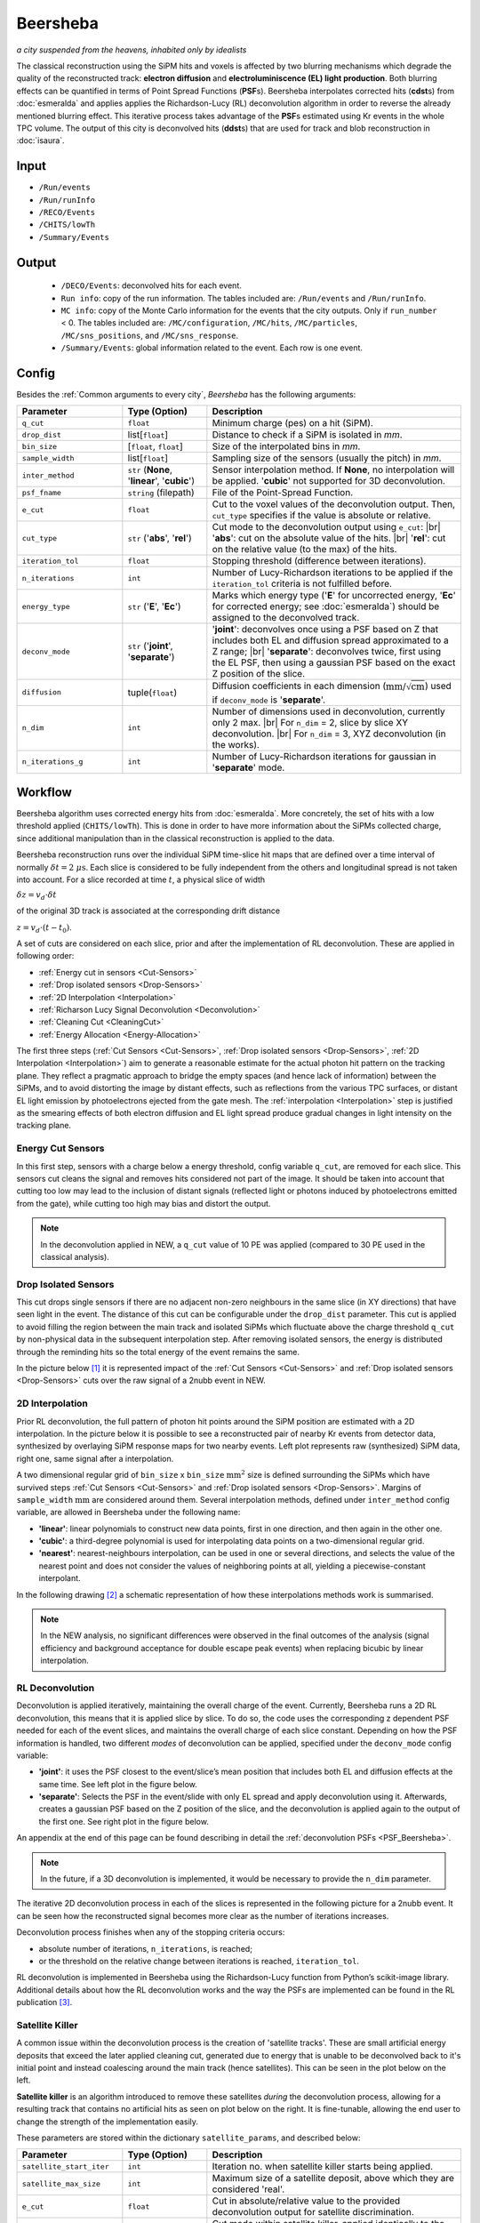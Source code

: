 Beersheba
==========

*a city suspended from the heavens, inhabited only by idealists*

The classical reconstruction using the SiPM hits and voxels is affected by two blurring
mechanisms which degrade the quality of the reconstructed track: **electron diffusion**
and **electroluminiscence (EL) light production**. Both blurring effects can be quantified
in terms of Point Spread Functions (**PSF**\ s). Beersheba interpolates corrected hits (**cdst**\ s)
from :doc:`esmeralda` and applies applies the Richardson-Lucy (RL) deconvolution algorithm in order to reverse
the already mentioned blurring effect. This iterative process takes advantage of the **PSF**\ s
estimated using Kr events in the whole TPC volume. The output of this city is deconvolved hits (**ddst**\s) that
are used for track and blob reconstruction in :doc:`isaura`.

Input
-----

* ``/Run/events``
* ``/Run/runInfo``
* ``/RECO/Events``
* ``/CHITS/lowTh``
* ``/Summary/Events``


.. _Beersheba output:

Output
------

 * ``/DECO/Events``: deconvolved hits for each event.
 * ``Run info``: copy of the run information. The tables included are: ``/Run/events`` and ``/Run/runInfo``.
 * ``MC info``: copy of the Monte Carlo information for the events that the city outputs. Only if ``run_number`` < 0. The tables included are: ``/MC/configuration``, ``/MC/hits``, ``/MC/particles``, ``/MC/sns_positions``, and ``/MC/sns_response``.
 * ``/Summary/Events``: global information related to the event. Each row is one event.

.. _Beersheba config:

Config
------

Besides the :ref:`Common arguments to every city`, *Beersheba* has the following arguments:


.. |br| raw:: html

     <br>

.. list-table::
   :widths: 50 40 120
   :header-rows: 1

   * - **Parameter**
     - **Type (Option)**
     - **Description**

   * - ``q_cut``
     - ``float``
     - Minimum charge (pes) on a hit (SiPM).

   * - ``drop_dist``
     - list[``float``]
     - Distance to check if a SiPM is isolated in *mm*.

   * - ``bin_size``
     - [``float``, ``float``]
     - Size of the interpolated bins in *mm*.

   * - ``sample_width``
     - list[``float``]
     - Sampling size of the sensors (usually the pitch) in *mm*.

   * - ``inter_method``
     - ``str`` (**None**, '**linear**', '**cubic**')
     - Sensor interpolation method. If **None**, no interpolation will be applied. '**cubic**' not supported for 3D deconvolution.

   * - ``psf_fname``
     - ``string`` (filepath)
     - File of the Point-Spread Function.

   * - ``e_cut``
     - ``float``
     - Cut to the voxel values of the deconvolution output. Then, ``cut_type`` specifies if the value is absolute or relative.

   * - ``cut_type``
     - ``str`` ('**abs**', '**rel**')
     - Cut mode to the deconvolution output using ``e_cut``: |br| '**abs**': cut on the absolute value of the hits. |br| '**rel**': cut on the relative value (to the max) of the hits.

   * - ``iteration_tol``
     - ``float``
     - Stopping threshold (difference between iterations).

   * - ``n_iterations``
     - ``int``
     - Number of Lucy-Richardson iterations to be applied if the ``iteration_tol`` criteria is not fulfilled before.

   * - ``energy_type``
     - ``str`` ('**E**', '**Ec**')
     - Marks which energy type ('**E**' for uncorrected energy, '**Ec**' for corrected energy; see :doc:`esmeralda`) should be assigned to the deconvolved track.

   * - ``deconv_mode``
     - ``str`` ('**joint**', '**separate**')
     - '**joint**': deconvolves once using a PSF based on Z that includes both EL and diffusion spread approximated to a Z range; |br| '**separate**': deconvolves twice, first using the EL PSF, then using a gaussian PSF based on the exact Z position of the slice.

   * - ``diffusion``
     - tuple(``float``)
     - Diffusion coefficients in each dimension (:math:`\text{mm/}\sqrt{\text{cm}}`) used if ``deconv_mode`` is '**separate**'.

   * - ``n_dim``
     - ``int``
     - Number of dimensions used in deconvolution, currently only 2 max. |br| For ``n_dim`` = 2, slice by slice XY deconvolution. |br| For ``n_dim`` = 3, XYZ deconvolution (in the works).
   * - ``n_iterations_g``
     - ``int``
     - Number of Lucy-Richardson iterations for gaussian in '**separate**' mode.


.. _Beersheba workflow:

Workflow
--------

Beersheba algorithm uses corrected energy hits from :doc:`esmeralda`. More concretely,
the set of hits with a low threshold applied (``CHITS/lowTh``). This is done in order
to have more information about the SiPMs collected charge, since additional manipulation
than in the classical reconstruction is applied to the data.

Beersheba reconstruction runs over the individual SiPM time-slice hit maps that are defined
over a time interval of normally :math:`\delta t  =  2~\mu\text{s}`. Each slice
is considered to be fully independent from the others and longitudinal spread is not
taken into account. For a slice recorded at time :math:`t`, a physical slice of width

:math:`\delta z =  v_{d}\cdot\delta t`

of the original 3D track is associated at the corresponding drift distance

:math:`z =  v_{d}\cdot(t - t_{0})`.

A set of cuts are considered on each slice, prior and after the implementation of RL
deconvolution. These are applied in following order:

• :ref:`Energy cut in sensors <Cut-Sensors>`
• :ref:`Drop isolated sensors <Drop-Sensors>`
• :ref:`2D Interpolation <Interpolation>`
• :ref:`Richarson Lucy Signal Deconvolution <Deconvolution>`
• :ref:`Cleaning Cut <CleaningCut>`
• :ref:`Energy Allocation <Energy-Allocation>`

The first three steps (:ref:`Cut Sensors <Cut-Sensors>`, :ref:`Drop isolated sensors <Drop-Sensors>`,
:ref:`2D Interpolation <Interpolation>`) aim to generate a reasonable estimate for the actual photon
hit pattern on the tracking plane. They reflect a pragmatic approach to bridge the empty spaces
(and hence lack of information) between the SiPMs, and to avoid distorting the image by distant effects,
such as reflections from the various TPC surfaces, or distant EL light emission by photoelectrons
ejected from the gate mesh. The :ref:`interpolation <Interpolation>` step is justified as the smearing
effects of both electron diffusion and EL light spread produce gradual changes in light intensity on
the tracking plane.

.. _Cut-Sensors:

Energy Cut Sensors
::::::::::::::::::::

In this first step, sensors with a charge below a energy threshold, config variable ``q_cut``, are
removed for each slice. This sensors cut cleans the signal and removes hits considered not part of the image.
It should be taken into account that cutting too low may lead to the inclusion of distant signals
(reflected light or photons induced by photoelectrons emitted from the gate), while cutting too
high may bias and distort the output.

.. note::
  In the deconvolution applied in NEW, a ``q_cut`` value of 10 PE was applied (compared to 30 PE used in the classical analysis).

.. _Drop-Sensors:

Drop Isolated Sensors
::::::::::::::::::::::::

This cut drops single sensors if there are no adjacent non-zero neighbours in the same slice (in XY directions) that have seen
light in the event. The distance of this cut can be configurable under the ``drop_dist`` parameter.
This cut is applied to avoid filling the region between the main track and isolated SiPMs which fluctuate
above the charge threshold ``q_cut`` by non-physical data in the subsequent interpolation step. After removing
isolated sensors, the energy is distributed through the reminding hits so the total energy of the event remains the same.

In the picture below [#]_ it is represented impact of the :ref:`Cut Sensors <Cut-Sensors>` and :ref:`Drop isolated sensors <Drop-Sensors>`
cuts over the raw signal of a 2nubb event in NEW.

.. image:: images/beersheba/RL_qcut.png
  :width: 100%

.. _Interpolation:

2D Interpolation
::::::::::::::::::

Prior RL deconvolution, the full pattern of photon hit points around the SiPM position are estimated
with a 2D interpolation. In the picture below it is possible to see a reconstructed pair of nearby Kr
events from detector data, synthesized by overlaying SiPM response maps for two nearby events. Left plot
represents raw (synthesized) SiPM data, right one, same signal after a interpolation.

.. image:: images/beersheba/RL_interpolation.png
  :width: 100%

A two dimensional regular grid of ``bin_size`` x ``bin_size`` :math:`\text{mm}^{2}` size is defined
surrounding the SiPMs which have survived steps :ref:`Cut Sensors <Cut-Sensors>` and :ref:`Drop isolated sensors <Drop-Sensors>`.
Margins of ``sample_width`` :math:`\text{mm}` are considered around them. Several interpolation methods, defined under ``inter_method`` config variable, are allowed in Beersheba
under the following name:

• **'linear'**: linear polynomials to construct new data points, first in one direction, and then again in the other one.
• **'cubic'**: a third-degree polynomial is used for interpolating data points on a two-dimensional regular grid.
• **'nearest'**: nearest-neighbours interpolation, can be used in one or several directions, and selects the value of the nearest point and does not consider the values of neighboring points at all, yielding a piecewise-constant interpolant.

In the following drawing [#]_ a schematic representation of how these interpolations methods work is summarised.

.. image:: images/beersheba/interpolation_methods.png
  :width: 80%

.. note::
  In the NEW analysis, no significant differences were observed in the final outcomes of the analysis (signal
  efficiency and background acceptance for double escape peak events) when replacing bicubic by linear interpolation.


.. _Deconvolution:

RL Deconvolution
::::::::::::::::::

Deconvolution is applied iteratively, maintaining the overall charge of the event. Currently, Beersheba
runs a 2D RL deconvolution, this means that it is applied slice by slice. To do so, the code uses the
corresponding z dependent PSF needed for each of the event slices, and maintains the overall charge
of each slice constant. Depending on how the PSF information is handled, two different *modes* of deconvolution
can be applied, specified under the ``deconv_mode`` config variable:

• **'joint'**: it uses the PSF closest to the event/slice’s mean position that includes both EL and diffusion effects at the same time. See left plot in the figure below.
• **'separate'**: Selects the PSF in the event/slide with only EL spread and apply deconvolution using it. Afterwards, creates a gaussian PSF based on the Z position of the slice, and the deconvolution is applied again to the output of the first one. See right plot in the figure below.

.. image:: images/beersheba/Deconv_mode.png
  :width: 100%

An appendix at the end of this page can be found describing in detail the :ref:`deconvolution PSFs <PSF_Beersheba>`.

.. note::
  In the future, if a 3D deconvolution is implemented, it would be necessary to provide the ``n_dim`` parameter.

The iterative 2D deconvolution process in each of the slices is represented in the following picture for a 2nubb event.
It can be seen how the reconstructed signal becomes more clear as the number of iterations increases.

.. image:: images/beersheba/RL_Iteration.png
  :width: 100%

Deconvolution process finishes when any of the stopping criteria occurs:

• absolute number of iterations, ``n_iterations``, is reached;
• or the threshold on the relative change between iterations is reached, ``iteration_tol``.

RL deconvolution is implemented in Beersheba using the Richardson-Lucy function from Python’s scikit-image library. Additional
details about how the RL deconvolution works and the way the PSFs are implemented can be found in the RL publication [#]_.

.. _Satellite-Killer:

Satellite Killer
:::::::::::::::::

A common issue within the deconvolution process is the creation of 'satellite tracks'.
These are small artificial energy deposits that exceed the later applied cleaning cut, generated
due to energy that is unable to be deconvolved back to it's initial point and instead coalescing
around the main track (hence satellites). This can be seen in the plot below on the left.

**Satellite killer** is an algorithm introduced to remove these satellites *during* the deconvolution
process, allowing for a resulting track that contains no artificial hits as seen on plot below on the right. 
It is fine-tunable, allowing the end user to change the strength of the implementation easily.

.. image:: images/beersheba/satellites.png
  :width: 100%

These parameters are stored within the dictionary ``satellite_params``, and described below:

.. |sk| raw:: html

     <sk>

.. list-table::
   :widths: 50 40 120
   :header-rows: 1

   * - **Parameter**
     - **Type (Option)**
     - **Description**

   * - ``satellite_start_iter``
     - ``int``
     - Iteration no. when satellite killer starts being applied.

   * - ``satellite_max_size``
     - ``int``
     - Maximum size of a satellite deposit, above which they are considered 'real'.

   * - ``e_cut``
     - ``float``
     - Cut in absolute/relative value to the provided deconvolution output for satellite discrimination.

   * - ``cut_type``
     - ``str`` ('**abs**', '**rel**')
     - Cut mode within satellite killer, applied identically to the normal ``cut_type``.

The satellite killer allows for this discimination by applying an energy cut to the deconvolved z slice across each iteration. 
This energy cut outputs a binary array of 0s and 1s. A simple algorithm is then used to group these zeros and ones based on
their relation to one another (groups of 1s are together, groups of 0s are together), and their size is calculated accordingly.
If the size of one of these groups is below the expected size, it is removed explicitly by setting the corresponding group values
to zero. For a more in-depth explanation of this process, 
click this `link <https://gist.github.com/jwaiton/fd14f43e8da28a49c9c49d43eb00f53f>`_.

.. _CleaningCut:

Cleaning Cut
::::::::::::::::::

Once the deconvolution is completed, a cleaning cut with an adjustable threshold cut, ``e_cut``, is applied to
the image intensity given by the iterative process. This is done to remove non-physical backgrounds and reconstruction
leftovers, and sharpen the track edges for the topological analysis. This cleaning cut can be applied in two different ways:

• **‘abs’**: cut on the absolute value of the hits.
• **‘rel’**: cut on the relative value (to the max) of the hits.

The way the cleaning cut is applied is defined using the ``cut_type`` config variable.

.. _Energy-Allocation:

Energy Allocation
::::::::::::::::::

Finally, based on the integrated S2 signal recorded by the PMTs over the entire event duration, and using the
Kr-based lifetime and S2 correction maps, the total energy of each recorded slice is used and divide it among all of
the ``bin_size`` x ``bin_size`` :math:`\text{mm}^{2}` pixels of the deconvolved image, proportionally to their interpolated
charge. The code can either use the assigned esmeralda-corrected energy (**'Ec'**) or non-corrected energy (**'E'**)
depending on what is provided to the ``energy_type`` config variable.



.. _PSF_Beersheba:

Appendix: Deconvolution PSFs
:::::::::::::::::::::::::::::::::::::::::::::::
Two blurring mechanisms can degrade the quality of the reconstructed track:

• **Electron diffusion**: as the ionization electrons drift towards the gate, elastic collisions with xenon atoms lead to transverse and longitudinal diffusive spread of the charge cloud around the original track position. Under the operating conditions of NEXT-White, this effect can be on the cm scale.
• **Electroluminiscence (EL) Light Production**: When electrons cross the EL gap, secondary photoelectron can be emitted creating an additional discrete “halo” of diffuse light around the event. Similar relative contribution as electron diffusion.

Both blurring effects can be quantified and characterized in terms of point spread functions using Kr data.
The full diffusion PSF is three dimensional: a point-like initial electron cloud transforms after diffusion
to an oblate 3D Gaussian (wider in the transverse plane than along the drift direction), where both the transverse
and longitudinal widths are proportional to :math:`\sqrt{z}`. This 3D PSF can be projected on the xy plane
to yield an effective 2D transverse diffusion PSF, :math:`F^{2D}_{diff}(x', y', z')` (here :math:`x'` and :math:`y'`
are the :math:`xy` coordinates in a frame of reference centered on the PSF axis). In the figure below, right plot, it
can be seen the shape of the :math:`F^{2D}_{diff}` at different drift positions.

.. image:: images/beersheba/RL_PSF.png
  :width: 100%

Similarly, integrating the total light hitting the tracking plane for a point-like charge crossing the EL gap produces a 2D EL PSF,
:math:`F_{EL}(x', y')`. Unlike the diffusion PSF, the EL PSF does not depend on the drift distance :math:`z`. In this case,
the shape of the :math:`F_{EL}` can be observed in the previous figure, left plot. Detailed analysis of Kr events show
that except for the TPC edges, both the diffusion and EL PSFs do not depend, to leading order, on the absolute :math:`xy`
position with respect to the TPC axis, and both are axisymmetric. Details about how to produce the deconvolution PSFs can
be found in :ref:`this <psfdeco>` section.

.. [#] *Improving track reconstruction with Lucy-Richardson deconvolution*, Internal document **[NEXT-doc-986-v1]**
.. [#] `Comparison between 1D-2D interpolations <https://en.wikipedia.org/wiki/File:Comparison_of_1D_and_2D_interpolation.svg>`_
.. [#] *Boosting background suppression in the NEXT experiment through Richardson-Lucy deconvolution*, `arXiv:2102.11931 <https://arxiv.org/pdf/2102.11931.pdf>`_
